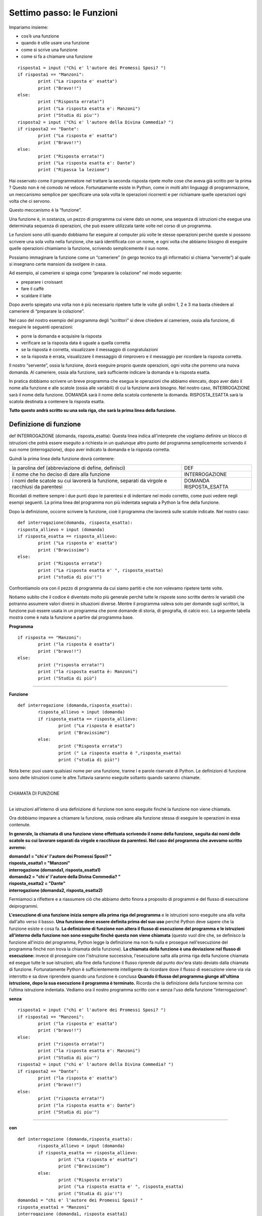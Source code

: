 ==========================
Settimo passo: le Funzioni
==========================

.. role:: boltred

.. role:: red

.. role:: boltblue

.. role:: blue

Impariamo insieme:

- cos’è una funzione
- quando è utile usare una funzione
- come si scrive una funzione
- come si fa a chiamare una funzione

::

	risposta1 = input ("Chi e' l'autore dei Promessi Sposi? ")
	if risposta1 == "Manzoni":
		print ("La risposta e' esatta")
		print ("Bravo!!")
	else:
		print ("Risposta errata!")
		print ("La risposta esatta e': Manzoni")
		print ("Studia di piu'")
	risposta2 = input ("Chi e' l'autore della Divina Commedia? ")
	if risposta2 == "Dante":
		print ("La risposta e' esatta")
		print ("Bravo!!")
	else:
		print ("Risposta errata!")
		print ("La risposta esatta e': Dante")
		print ("Ripassa la lezione")

Hai osservato come il programmatore nel trattare la seconda risposta ripete molte cose che aveva già scritto per la prima ? Questo non è né comodo né veloce.
Fortunatamente esiste in Python, come in molti altri linguaggi di programmazione, un meccanismo semplice per specificare una sola volta le operazioni ricorrenti e per richiamare quelle operazioni ogni volta che ci servono.

Questo meccanismo è la :boltred:`“funzione”`.

Una funzione è, in sostanza, un pezzo di programma cui viene dato un nome, una
sequenza di istruzioni che esegue una determinata sequenza di operazioni, che può essere utilizzata tante volte nel corso di un programma.

Le funzioni sono utili quando dobbiamo far eseguire al computer più volte le stesse operazioni perché queste si possono scrivere una sola volta nella funzione, che sarà identificata con un nome, e ogni volta che abbiamo bisogno di eseguire quelle operazioni chiamiamo la funzione, scrivendo semplicemente il suo nome.

Possiamo immaginare la funzione come un “cameriere” (in gergo tecnico tra gli informatici si chiama “servente”) al quale si insegnano certe mansioni da svolgere in casa.

Ad esempio, al cameriere si spiega come “preparare la
colazione” nel modo seguente:

- preparare i croissant
- fare il caffè
- scaldare il latte

Dopo averlo spiegato una volta non è più necessario ripetere tutte le volte gli ordini 1, 2 e 3 ma basta chiedere al cameriere di “preparare la colazione”.

Nel caso del nostro esempio del programma degli “scrittori” si deve chiedere al cameriere, ossia alla funzione, di eseguire le seguenti operazioni:

- porre la domanda e acquisire la risposta
- verificare se la risposta data è uguale a quella corretta
- se la risposta è corretta, visualizzare il messaggio di congratulazioni
- se la risposta è errata, visualizzare il messaggio di rimprovero e il messaggio per ricordare la risposta corretta.

Il nostro “servente”, ossia la funzione, dovrà eseguire proprio queste operazioni, ogni volta che porremo una nuova domanda. Al cameriere, ossia alla funzione, sarà sufficiente indicare la domanda e la risposta esatta.

In pratica dobbiamo scrivere un breve programma che esegua le operazioni che abbiamo elencato, dopo aver dato il nome alla funzione e alle scatole (ossia alle variabili) di cui la funzione avrà bisogno. Nel nostro caso, :red:`INTERROGAZIONE` sarà il nome della funzione.
:boltred:`DOMANDA` sarà il nome della scatola contenente la domanda.
:boltred:`RISPOSTA_ESATTA` sarà la scatola destinata a contenere la risposta esatta.

**Tutto questo andrà scritto su una sola riga, che sarà la prima linea della funzione.**

-----------------------
Definizione di funzione
-----------------------

:boltred:`def INTERROGAZIONE (domanda, risposta_esatta):`
Questa linea indica all'interprete che vogliamo definire un blocco di istruzioni che potrà essere eseguito a richiesta in un qualunque altro punto del programma semplicemente scrivendo il suo nome (interrogazione), dopo aver indicato la domanda e la risposta corretta.

Quindi la prima linea della funzione dovrà contenere:

+-----------------------------------------------------------+--------------------------+
|la parolina def			      		    |:boltred:`DEF`	       |
|(abbreviazione di define, definisci)	    		    |			       |
+-----------------------------------------------------------+--------------------------+
|il nome che ho deciso di dare alla funzione    	    |:boltred:`INTERROGAZIONE` |
+-----------------------------------------------------------+--------------------------+
|i nomi delle scatole su cui lavorerà la funzione, separati |:boltred:`DOMANDA`	       |
|da virgole e racchiusi da parentesi			    |:boltred:`RISPOSTA_ESATTA`|
+-----------------------------------------------------------+--------------------------+

Ricordati di mettere sempre i due punti dopo le parentesi e di indentare nel modo corretto, come puoi vedere negli esempi seguenti. La prima linea del programma non più indentata segnala a Python la fine della funzione.

Dopo la definizione, occorre scrivere la funzione, cioè il programma che lavorerà sulle scatole indicate. Nel nostro caso:

::

	def interrogazione(domanda, risposta_esatta):
	risposta_allievo = input (domanda)
	if risposta_esatta == risposta_allievo:
		print ("La risposta e' esatta")
		print ("Bravissimo")
	else:
		print ("Risposta errata")
		print ("La risposta esatta e' ", risposta_esatta)
		print ("studia di piu'!")

Confrontiamolo ora con il pezzo di programma da cui siamo partiti e che non volevamo ripetere tante volte.

Notiamo subito che il codice è diventato molto più generale perchè tutte le risposte sono scritte dentro le variabili che potranno assumere valori diversi in situazioni diverse.
Mentre il programma valeva solo per domande sugli scrittori, la funzione può essere usata in un programma che pone domande di storia, di geografia, di calcio ecc.
La seguente tabella mostra come è nata la funzione a partire dal programma base.

**Programma**
::

	if risposta == "Manzoni":
		print ("la risposta è esatta")
		print ("bravo!!")
	else:
		print ("risposta errata!")
		print ("la risposta esatta è: Manzoni")
		print ("Studia di più")

----

**Funzione**
::

	def interrogazione (domanda,risposta_esatta):
		risposta_allievo = input (domanda)
		if risposta_esatta == risposta_allievo:
			print ("La risposta è esatta")
			print ("Bravissimo")
		else:
			print ("Risposta errata")
			print (" La risposta esatta è ",risposta_esatta)
			print ("studia di più!")

Nota bene: puoi usare qualsiasi nome per una funzione, tranne l e parole riservate di Python. Le definizioni di funzione sono delle istruzioni come le altre.Tuttavia saranno eseguite soltanto quando saranno chiamate.

|
| :boltblue:`CHIAMATA DI FUNZIONE`
|

Le istruzioni all’interno di una definizione di funzione non sono eseguite finché la funzione non viene chiamata.

Ora dobbiamo imparare a chiamare la funzione, ossia ordinare alla funzione stessa di eseguire le operazioni in essa contenute.

**In generale, la chiamata di una funzione viene effettuata scrivendo il nome della funzione, seguita dai nomi delle scatole su cui lavorare separati da virgole e racchiuse da parentesi. Nel caso del programma che avevamo scritto avremo:**

.. image:: images/vignetta_prima_chiamata.png
   :align: center
   :width: 300pt

| **domanda1 = "chi e' l'autore dei Promessi Sposi? "**
| **risposta_esatta1 = "Manzoni"**
| **interrogazione (domanda1, risposta_esatta1)**

.. image:: images/vignetta_seconda_chiamata.png
   :align: center
   :width: 300pt

| **domanda2 = "chi e' l'autore della Divina Commedia? "**
| **risposta_esatta2 = "Dante"**
| **interrogazione (domanda2, risposta_esatta2)**

Fermiamoci a riflettere e a riassumere ciò che abbiamo detto finora a proposito di programmi e del flusso di esecuzione deiprogrammi.

**L'esecuzione di una funzione inizia sempre alla prima riga del programma** e le istruzioni sono eseguite una alla volta dall'alto verso il basso.
**Una funzione deve essere definita prima del suo uso** perché
Python deve sapere che la funzione esiste e cosa fa.
**La definizione di funzione non altera il flusso di esecuzione del programma e le istruzioni all'interno della funzione non sono eseguite finché questa non viene chiamata** (questo vuol dire che, se definisco la funzione all'inizio del programma, Python legge la definizione ma non fa nulla e prosegue nell'esecuzione del programma finché non trova la chiamata della funzione).
**La chiamata della funzione è una deviazione nel flusso di esecuzione:** invece di proseguire con l'istruzione successiva, l'esecuzione salta alla prima riga della funzione chiamata ed esegue tutte le sue istruzioni; alla fine della funzione il flusso riprende dal punto dov'era stato deviato dalla chiamata di funzione. Fortunatamente Python è sufficientemente intelligente da ricordare dove il flusso di esecuzione viene via via interrotto e sa dove riprendere quando una funzione è conclusa
**Quando il flusso del programma giunge all'ultima istruzione, dopo la sua esecuzione il programma è terminato.** Ricorda che la definizione della funzione termina con l’ultima istruzione indentata.
Vediamo ora il nostro programma scritto con e senza l'uso della funzione
“interrogazione”:

**senza**
::

	risposta1 = input ("chi e' l'autore dei Promessi Sposi? ")
	if risposta1 == "Manzoni":
		print ("la risposta e' esatta")
		print ("bravo!!")
	else:
		print ("risposta errata!")
		print ("la risposta esatta e': Manzoni")
		print ("Studia di piu'")
	risposta2 = input ("chi e' l'autore della Divina Commedia? ")
	if risposta2 == "Dante":
		print ("la risposta e' esatta")
		print ("bravo!!")
	else:
		print ("risposta errata!")
		print ("la risposta esatta e': Dante")
		print ("Studia di piu'")

----

**con**
::

	def interrogazione (domanda,risposta_esatta):
		risposta_allievo = input (domanda)
		if risposta_esatta == risposta_allievo:
			print ("La risposta e' esatta")
			print ("Bravissimo")
		else:
			print ("Risposta errata")
			print ("La risposta esatta e' ", risposta_esatta)
			print ("Studia di piu'!")
	domanda1 = "chi e' l'autore dei Promessi Sposi? "
	risposta_esatta1 = "Manzoni"
	interrogazione (domanda1, risposta_esatta1)
	domanda2 = "chi e' l'autore della Divina Commedia? "
	risposta_esatta2 = "Dante"
	interrogazione (domanda2, risposta_esatta2)

Nota bene: i nomi delle scatole usati nella istruzione di chiamata della funzione sono diversi dai nomi delle scatole usati nella definizione.

**DEFINIZIONE**
::

	def interrogazione (domanda,risposta_esatta):

----

**CHIAMATA**
::

	interrogazione (domanda1, risposta_esatta1)

La prima cosa che fa la funzione quando viene chiamata è prendere le scatole usate nella istruzione con cui è stata chiamata, scoperchiarle e mettere il loro contenuto nelle corrispondenti scatole usate all'interno della funzione.

**Il contenuto di domanda1 viene scritto in domanda e il contenuto di risposta_esatta1 viene scritto in risposta_esatta.**

Perché è necessaria questa operazione?
Le scatole all'interno della funzione sono “invisibili” all'esterno e sono utilizzate solo dentro il corpo della funzione.
In questo modo la semplice funzione che abbiamo scritto potrà essere utilizzata da voi per altri programmi o da qualche vostro amico per costruire programmi più complicati. E questo è il secondo motivo, forse il più importante, per cui si scrivono le funzioni.

I programmi attuali sono diventati cosi complicati che nessun programmatore, per quanto bravo, riuscirebbe a scriverli da solo. Qualunque programma è sempre composto per una piccola parte da nuove istruzioni e per la maggior parte da funzioni già scritte in precedenza.

Ora che sai cosa sono le funzioni, devi sapere anche che Python è provvisto di numerose e importanti “librerie” di funzioni già scritte, che ricoprono le esigenze dei ricercatori di tutte le aree della scienza.

AD esempio, una libreria chiamata “**math**” consente di fare calcoli matematici anche molto complicati.
Prima di poter usare le funzioni fornite da math, devi dire a Python di caricare quelle funzioni che ti servono in memoria.
Questa operazione, che si chiama "importazione", può essere ottenuta scrivendo:
::

	import math

|
| :boltred:`TI PROPONGO UN ESERCIZIO BASATO SULL’UTILIZZO DELLE FUNZIONI:`
| 	**inserisci un numero e stampa la sua radice quadrata**

.. activecode:: code1
   :coach:

   import math
   numero = float(input("Scrivi un numero "))
   print ("La radice quadrata di", numero,'e`', math.sqrt(numero))

--------------------------------------------------------------
Ancora funzioni...ma un po’ più difficili: l’istruzione return
--------------------------------------------------------------

In tutti gli esempi precedenti, la funzione chiamata eseguiva completamente una certa attività. A differenza dei casi precedenti, qualche volta la funzione chiamata esegue dei calcoli il cui risultato serve al programma chiamante.
Vediamo un esempio:
::

	def doppio(numero):
		numero_per_due = numero * 2
		return numero_per_due

L’istruzione :blue:`return numero_per_due` ordina alla funzione doppio di trasmettere al programma chiamante il valore di :blue:`numero_per_due`.

Nel programma chiamante non si dovrà scrivere numero_per_due perché questa è una varbile della funzione e le variabili delle funzioni sono invisibili all’esterno, ma si
scriverà un’istruzione del tipo: pippo = 7 + doppio(5)

:boltblue:`definizione di funzione`
::

	def doppio(numero):
		numero_per_due = numero * 2
		return numero_per_due

----

:boltblue:`programma principale`
::

	numero = float(input("Inserisci un numero "))
	pippo = 7 + doppio(numero)
	print ("Se al numero 7 aggiungo il doppio di ",numero)
	print ("Il risultato sarà: ", pippo)

In sostanza tutto avviene come se il contenuto della scatola della funzione
:blue:`numero_per_due` fosse trasferito nella scatola del programma principale :blue:`doppio`.

|
| :boltblue:`Funzioni che chiamano funzioni`
|

Nel corpo di una funzione si può anche scrivere una o più istruzioni che chiamino altre funzioni. Al limite, una funzione può anche chiamare se stessa.
Supponiamo di voler calcolare il fattoriale (prodotto dei successivi numeri interi da 1 fino a un numero dato) del numero 7, ossia
::

	fatt = 7*6*5*4*3*2

La funzione che calcola il fattoriale di un numero n dovrà essere scritta come n moltiplicato per il fattoriale di **(n-1)**;

ad esempio, se a n attribuiamo il valore **7**:
::

	fatt(7) = 7 * fatt(6)

**La funzione sarà**
::

	def fatt(n):
		if n == 1:
			return 1
		else:
			return n* fatt(n-1)

----

**Il programma sarà**

::

	def fatt(n):
		if n == 1:
			return 1
		else:
			return n * fatt(n-1)
	n = int(input ("Scrivi un numero "))
	print ("Il fattoriale di ", n, " è ", fatt(n))

----

**In questo esempio calcoliamo l'area della figura.**

.. image:: images/treno.png
   :align: center
   :width: 300pt

Scriviamo una funzione che consenta di calcolare l’area di un rettangolo:
::

	def area_rettangolo (base, altezza):
		return base * altezza

Scriviamo una funzione che calcoli l’area di un cerchio di raggio r:

::

	def area_cerchio (raggio):
		return 3.14 * raggio**2

Utilizziamo ora le due funzioni che abbiamo scritto per calcolare l’area della figura azzurra:

#programma che calcola l'area della figura azzurra
::

	def area_rettangolo (base, altezza):
		return base * altezza
	def area_cerchio (raggio):
		return 3.14 * raggio**2
	area_figura = area_rettangolo (3,2) + area_rettangolo(5,3) + 2 * area_cerchio(1)/2
	print ("L'area della figura azzurra è ", area_figura)

**Quest’ultimo esempio mostra come calcolare la potenza di un numero elevato a un numero intero, usando una funzione definita da noi.**
::

	def potenza(numero, esponente):
		if esponente == 1:
			return numero
		else:
			return potenza(numero,esponente-1) * numero
	numero = float(input("Inserisci un numero "))
	esponente = int(input("Inserisci l'esponente "))
	print (potenza(numero, esponente))

|
| :boltred:`ESERCIZI`
|


1. Scrivi un programma utilizzando la funzione che chiede due numeri e poi li sommi tra loro.

.. activecode:: es1

----

2. Scrivi un programma utilizzando la funzione che concateni due stringhe (per esempio due nomi Sandro e Silvia).

.. activecode:: es2

----

3. Scrivi un programma utilizzando la funzione che visualizzi i colori dell’arcobaleno.

.. activecode:: es3

----

4.

.. clickablearea:: click1
    :question: Trova l'errore.
    :iscode:
    :feedback: Ripassa la chiamata di funzione.

    :click-incorrect:def facciamofesta(musica)::endclick:
        :click-incorrect:torte = 5:endclick:
        :click-incorrect:print ("Stasera ci sono",torte,"torte, e la musica di", musica):endclick:
            :click-incorrect:print ("Stasera ci sono",torte,"torte, e la musica di", musica):endclick:
            :click-correct:facciamofesta():endclick:

----

5. Scrivi un programma utilizzando la funzione che chiede qual è il tuo primo piatto preferito e il programma risponde “A me piacciono i peperoni in carpione” e poi chiede qual è il secondo preferito e risponde sempre “A me piacciono i peperoni in carpione”.

.. activecode:: es5

----

6. Scrivi un programma utilizzando la funzione e poi un altro programma senza utilizzare le funzioni che chiede un numero, ne fa la somma con 22, lo moltiplica per 5 e poi lo divide per 8 e poi fa la stesse operazioni per un secondo numero.

.. activecode:: es6

----

7. Scrivi un programma utilizzando la funzione che chiede 2 numeri e visualizzi la somma, il valore medio e visualizzi il minimo tra i due.

.. activecode:: es7

----

8. Scrivi un programma utilizzando la funzione che calcoli l’area e il volume di un parallelepipedo rettangolo.

.. activecode:: es8

----

:boltred:`Per smaltire la fatica degli esercizi, facciamo una pausa.`

Ho chiesto ad Angelo di spiegarti bene che cos’è il software libero e cosa significa esattamente “open source”

Ecco il suo racconto.

Diciamo subito che software “libero” e software “opensource” non sono sinonimi, anche se sono strettamente
legati tra loro.

Prima di spiegarti cosa sono ritengo doveroso citare due
importanti personaggi del mondo informatico: **Richard Stallman** e **Linus Torvalds**.
Stallman, statunitense, (New York, 16 marzo 1953) è un programmatore e hacker statunitense. Nel settembre del 1983 lanciò il progetto GNU per creare un sistema operativo libero. Con il lancio del Progetto GNU, il movimento del software libero prese vita; nell'Ottobre del 1985 venne fondata la Free Software Foundation (FSF).

Secondo Richard Stallman un software per poter essere definito libero deve garantire quattro **"libertà fondamentali"**:

0. **Libertà di eseguire il programma per qualsiasi scopo (chiamata "libertà 0")**

1. **Libertà di studiare il programma e modificarlo ("libertà 1")**

2. **Libertà di copiare il programma in modo da aiutare il prossimo ("libertà 2")**

3. **Libertà di migliorare il programma e di distribuirne pubblicamente i miglioramenti, in modo tale che tutta la comunità ne tragga beneficio ("libertà 3")**

Torvalds è colui che ha iniziato lo sviluppo del **kernel Linux**.

Il sistema operativo GNU/Linux, ottenuto unendo Linux con il sistema GNU, è entrato nella storia come valida alternativa ai sistemi operativi commerciali a licenza chiusa (come per esempio Microsoft Windows).

In informatica, open source (termine inglese che significa sorgente aperto) indica un software rilasciato con un tipo di licenza per la quale il codice sorgente è lasciato alla disponibilità di eventuali sviluppatori, in modo che con la collaborazione (in genere libera e spontanea) il prodotto finale possa raggiungere una complessità maggiore di quanto potrebbe ottenere un singolo gruppo di programmazione.

(da: http://it.wikipedia.org/wiki/linux; https://it.wikipedia.org/wiki/GNU)
